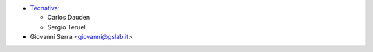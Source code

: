 * `Tecnativa <https://www.tecnativa.com>`_:

  * Carlos Dauden
  * Sergio Teruel

* Giovanni Serra <giovanni@gslab.it>
